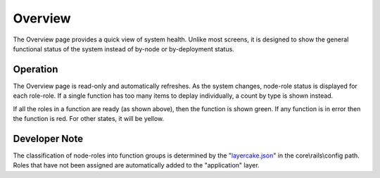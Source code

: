Overview
========

The Overview page provides a quick view of system health.  Unlike most screens, it is designed to show the general functional status of the system instead of by-node or by-deployment status.

.. image:: /images/screens/dr_overview_startup.png

Operation
---------

The Overview page is read-only and automatically refreshes.  As the system changes, node-role status is displayed for each role-role.  If a single function has too many items to deplay individually, a count by type is shown instead.

If all the roles in a function are ready (as shown above), then the function is shown green.  If any function is in error then the function is red.  For other states, it will be yellow.

Developer Note
--------------

The classification of node-roles into function groups is determined by the "`layercake.json <https://github.com/digitalrebar/core/blob/develop/rails/config/layercake.json>`_" in the core\\rails\\config path.  Roles that have not been assigned are automatically added to the "application" layer.